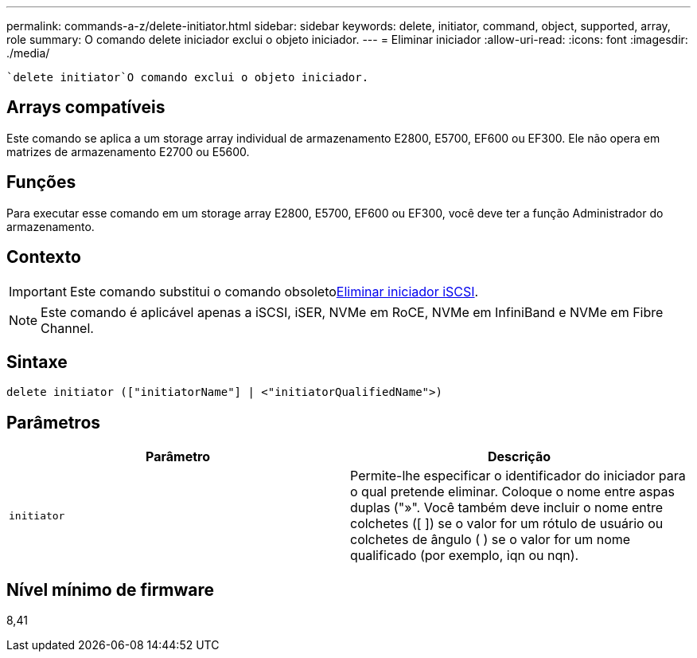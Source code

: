 ---
permalink: commands-a-z/delete-initiator.html 
sidebar: sidebar 
keywords: delete, initiator, command, object, supported, array, role 
summary: O comando delete iniciador exclui o objeto iniciador. 
---
= Eliminar iniciador
:allow-uri-read: 
:icons: font
:imagesdir: ./media/


[role="lead"]
 `delete initiator`O comando exclui o objeto iniciador.



== Arrays compatíveis

Este comando se aplica a um storage array individual de armazenamento E2800, E5700, EF600 ou EF300. Ele não opera em matrizes de armazenamento E2700 ou E5600.



== Funções

Para executar esse comando em um storage array E2800, E5700, EF600 ou EF300, você deve ter a função Administrador do armazenamento.



== Contexto

[IMPORTANT]
====
Este comando substitui o comando obsoletoxref:delete-iscsiinitiator.adoc[Eliminar iniciador iSCSI].

====
[NOTE]
====
Este comando é aplicável apenas a iSCSI, iSER, NVMe em RoCE, NVMe em InfiniBand e NVMe em Fibre Channel.

====


== Sintaxe

[listing]
----

delete initiator (["initiatorName"] | <"initiatorQualifiedName">)
----


== Parâmetros

[cols="2*"]
|===
| Parâmetro | Descrição 


 a| 
`initiator`
 a| 
Permite-lhe especificar o identificador do iniciador para o qual pretende eliminar. Coloque o nome entre aspas duplas ("»". Você também deve incluir o nome entre colchetes ([ ]) se o valor for um rótulo de usuário ou colchetes de ângulo ( ) se o valor for um nome qualificado (por exemplo, iqn ou nqn).

|===


== Nível mínimo de firmware

8,41
